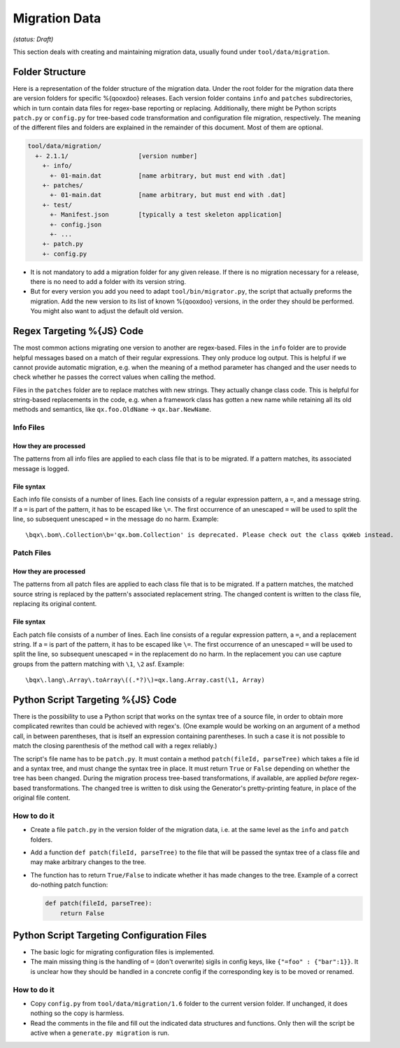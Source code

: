 Migration Data
***************

*(status: Draft)*

This section deals with creating and maintaining migration data, usually found under ``tool/data/migration``.

Folder Structure
=================

Here is a representation of the folder structure of the migration data. Under
the root folder for the migration data there are version folders for specific
%{qooxdoo} releases. Each version folder contains ``info`` and ``patches``
subdirectories, which in turn contain data files for regex-base reporting or
replacing. Additionally, there might be Python scripts ``patch.py`` or
``config.py`` for tree-based code transformation and configuration file
migration, respectively.  The meaning of the different files and folders are
explained in the remainder of this document. Most of them are optional.

.. code-block:: text

      tool/data/migration/
        +- 2.1.1/                   [version number]
          +- info/
            +- 01-main.dat          [name arbitrary, but must end with .dat]
          +- patches/
            +- 01-main.dat          [name arbitrary, but must end with .dat]
          +- test/
            +- Manifest.json        [typically a test skeleton application]
            +- config.json
            +- ...
          +- patch.py
          +- config.py

* It is not mandatory to add a migration folder for any given release. If there
  is no migration necessary for a release, there is no need to add a
  folder with its version string.
* But for every version you add you need to adapt ``tool/bin/migrator.py``, the
  script that actually preforms the migration. Add the new version to its list
  of known %{qooxdoo} versions, in the order they should be performed. You
  might also want to adjust the default old version.


Regex Targeting %{JS} Code
===========================================

The most common actions migrating one version to another are regex-based. Files
in the ``info`` folder are to provide helpful messages based on a match of their
regular expressions. They only produce log output. This is helpful if we cannot
provide automatic migration, e.g. when the meaning of a method parameter has
changed and the user needs to check whether he passes the correct values when
calling the method.

Files in the ``patches`` folder are to replace matches with new
strings. They actually change class code. This is helpful for string-based
replacements in the code, e.g. when a framework class has gotten a new name
while retaining all its old methods and semantics, like ``qx.foo.OldName`` ->
``qx.bar.NewName``.

Info Files
----------------

How they are processed
~~~~~~~~~~~~~~~~~~~~~~~

The patterns from all info files are applied to each class file that is to be migrated. If a 
pattern matches, its associated message is logged.

File syntax
~~~~~~~~~~~~~~~

Each info file consists of a number of lines. Each line consists of a regular
expression pattern, a ``=``, and a message string. If a ``=`` is part of the
pattern, it has to be escaped like ``\=``. The first occurrence of an unescaped
``=`` will be used to split the line, so subsequent unescaped ``=`` in the
message do no harm. Example::

  \bqx\.bom\.Collection\b='qx.bom.Collection' is deprecated. Please check out the class qxWeb instead.

Patch Files
----------------

How they are processed
~~~~~~~~~~~~~~~~~~~~~~~

The patterns from all patch files are applied to each class file that is to be
migrated. If a pattern matches, the matched source string is replaced by the
pattern's associated replacement string. The changed content is written to the
class file, replacing its original content.

File syntax
~~~~~~~~~~~~

Each patch file consists of a number of lines. Each line consists of a regular
expression pattern, a ``=``, and a replacement string. If a ``=`` is part of the
pattern, it has to be escaped like ``\=``. The first occurrence of an unescaped
``=`` will be used to split the line, so subsequent unescaped ``=`` in the
replacement do no harm. In the replacement you can use capture groups from the
pattern matching with ``\1``, ``\2`` asf. Example::

   \bqx\.lang\.Array\.toArray\((.*?)\)=qx.lang.Array.cast(\1, Array)


Python Script Targeting %{JS} Code
======================================================

There is the possibility to use a Python script that works on the syntax tree of
a source file, in order to obtain more complicated rewrites than could be
achieved with regex's. (One example would be working on an argument of a method
call, in between parentheses, that is itself an expression containing
parentheses. In such a case it is not possible to match the closing parenthesis
of the method call with a regex reliably.)

The script's file name has to be ``patch.py``. It must contain a
method ``patch(fileId, parseTree)`` which takes a file id and a syntax tree, and
must change the syntax tree in place. It must return ``True`` or ``False``
depending on whether the tree has been changed.  During the migration process
tree-based transformations, if available, are applied *before* regex-based
transformations. The changed tree is written to disk using the Generator's
pretty-printing feature, in place of the original file content.

How to do it
--------------

* Create a file ``patch.py`` in the version folder of the migration data, i.e.
  at the same level as the ``info`` and ``patch`` folders.
* Add a function ``def patch(fileId, parseTree)`` to the file that will be
  passed the syntax tree of a class file and may make arbitrary changes to the
  tree.
* The function has to return ``True/False`` to indicate whether it has made
  changes to the tree. Example of a correct do-nothing patch function:

  .. code-block:: python

     def patch(fileId, parseTree):
         return False


Python Script Targeting Configuration Files
===============================================

* The basic logic for migrating configuration files is implemented.
* The main missing thing is the handling of ``=`` (don't overwrite) sigils in
  config keys, like ``{"=foo" : {"bar":1}}``. It is unclear how they should be
  handled in a concrete config if the corresponding key is to be moved or
  renamed.

How to do it
--------------

* Copy ``config.py`` from ``tool/data/migration/1.6`` folder to the current version folder. If unchanged, it does nothing so the copy is harmless.
* Read the comments in the file and fill out the indicated data structures and functions. Only then will the script be active when a ``generate.py migration`` is run.
